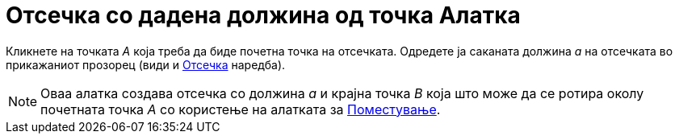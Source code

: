 = Отсечка со дадена должина од точка Алатка
:page-en: tools/Segment_with_Given_Length
ifdef::env-github[:imagesdir: /mk/modules/ROOT/assets/images]

Кликнете на точката _A_ која треба да биде почетна точка на отсечката. Одредете ја саканата должина _a_ на отсечката во
прикажаниот прозорец (види и xref:/commands/Отсечка.adoc[Отсечка] наредба).

[NOTE]
====

Оваа алатка создава отсечка со должина _a_ и крајна точка _B_ која што може да се ротира околу почетната точка _A_ со
користење на алатката за xref:/tools/Поместување.adoc[Поместување].

====
